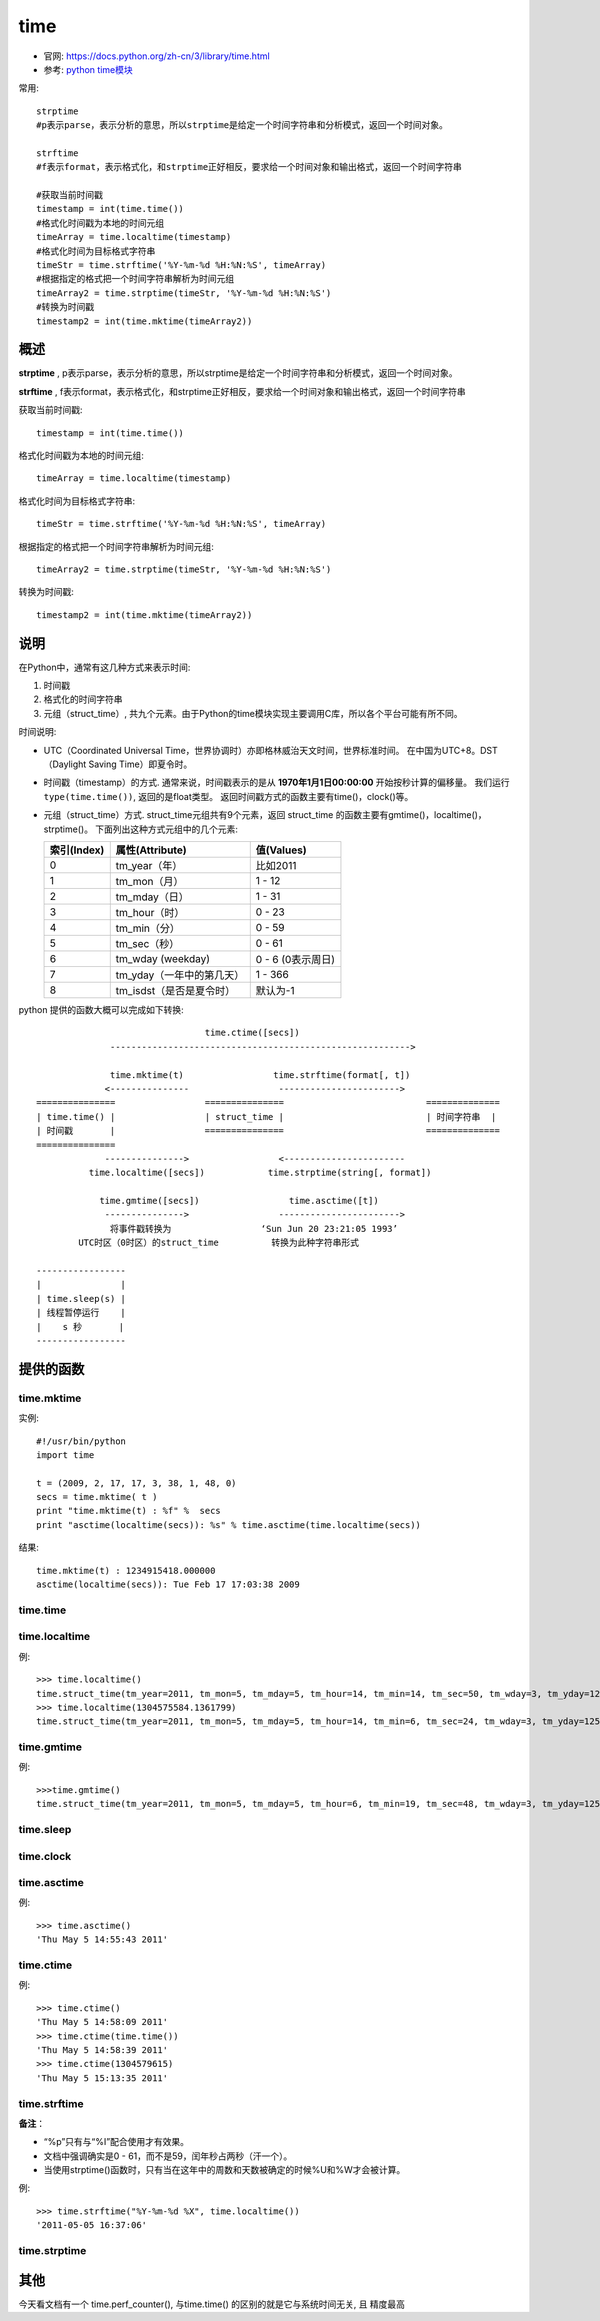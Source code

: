 ==================
time
==================


.. post:: 2023-02-26 21:30:12
  :tags: python, python标准库
  :category: 后端
  :author: YanQue
  :location: CD
  :language: zh-cn


- 官网: https://docs.python.org/zh-cn/3/library/time.html
- 参考: `python time模块 <https://blog.csdn.net/you_are_my_dream/article/details/61616465>`_

常用::

  strptime
  #p表示parse，表示分析的意思，所以strptime是给定一个时间字符串和分析模式，返回一个时间对象。

  strftime
  #f表示format，表示格式化，和strptime正好相反，要求给一个时间对象和输出格式，返回一个时间字符串

  #获取当前时间戳
  timestamp = int(time.time())
  #格式化时间戳为本地的时间元组
  timeArray = time.localtime(timestamp)
  #格式化时间为目标格式字符串
  timeStr = time.strftime('%Y-%m-%d %H:%N:%S', timeArray)
  #根据指定的格式把一个时间字符串解析为时间元组
  timeArray2 = time.strptime(timeStr, '%Y-%m-%d %H:%N:%S')
  #转换为时间戳
  timestamp2 = int(time.mktime(timeArray2))

概述
==================

**strptime** , p表示parse，表示分析的意思，所以strptime是给定一个时间字符串和分析模式，返回一个时间对象。

**strftime** , f表示format，表示格式化，和strptime正好相反，要求给一个时间对象和输出格式，返回一个时间字符串

获取当前时间戳::

  timestamp = int(time.time())

格式化时间戳为本地的时间元组::

  timeArray = time.localtime(timestamp)

格式化时间为目标格式字符串::

  timeStr = time.strftime('%Y-%m-%d %H:%N:%S', timeArray)

根据指定的格式把一个时间字符串解析为时间元组::

  timeArray2 = time.strptime(timeStr, '%Y-%m-%d %H:%N:%S')

转换为时间戳::

  timestamp2 = int(time.mktime(timeArray2))

说明
==================

在Python中，通常有这几种方式来表示时间:

#. 时间戳
#. 格式化的时间字符串
#. 元组（struct_time）, 共九个元素。由于Python的time模块实现主要调用C库，所以各个平台可能有所不同。

时间说明:

- UTC（Coordinated Universal Time，世界协调时）亦即格林威治天文时间，世界标准时间。
  在中国为UTC+8。DST（Daylight Saving Time）即夏令时。
- 时间戳（timestamp）的方式.
  通常来说，时间戳表示的是从 **1970年1月1日00:00:00** 开始按秒计算的偏移量。
  我们运行 ``type(time.time())``, 返回的是float类型。
  返回时间戳方式的函数主要有time()，clock()等。
- 元组（struct_time）方式.
  struct_time元组共有9个元素，返回 struct_time 的函数主要有gmtime()，localtime()，strptime()。
  下面列出这种方式元组中的几个元素:

  +---------------+---------------------------+--------------------+
  | 索引(Index)   | 属性(Attribute)           | 值(Values)         |
  +===============+===========================+====================+
  | 0             | tm_year（年）             | 比如2011           |
  +---------------+---------------------------+--------------------+
  | 1             | tm_mon（月）              | 1 - 12             |
  +---------------+---------------------------+--------------------+
  | 2             | tm_mday（日）             | 1 - 31             |
  +---------------+---------------------------+--------------------+
  | 3             | tm_hour（时）             | 0 - 23             |
  +---------------+---------------------------+--------------------+
  | 4             | tm_min（分）              | 0 - 59             |
  +---------------+---------------------------+--------------------+
  | 5             | tm_sec（秒）              | 0 - 61             |
  +---------------+---------------------------+--------------------+
  | 6             | tm_wday (weekday)         | 0 - 6 (0表示周日)  |
  +---------------+---------------------------+--------------------+
  | 7             | tm_yday（一年中的第几天） | 1 - 366            |
  +---------------+---------------------------+--------------------+
  | 8             | tm_isdst（是否是夏令时）  | 默认为-1           |
  +---------------+---------------------------+--------------------+

python 提供的函数大概可以完成如下转换::



                                  time.ctime([secs])
                --------------------------------------------------------->

                time.mktime(t)                 time.strftime(format[, t])
               <---------------                 ----------------------->
  ===============                 ===============                           ==============
  | time.time() |                 | struct_time |                           | 时间字符串  |
  | 时间戳       |                 ===============                           ==============
  ===============
               --------------->                 <-----------------------
            time.localtime([secs])            time.strptime(string[, format])

              time.gmtime([secs])                 time.asctime([t])
               --------------->                 ----------------------->
                将事件戳转换为                 ‘Sun Jun 20 23:21:05 1993’
          UTC时区（0时区）的struct_time          转换为此种字符串形式

  -----------------
  |               |
  | time.sleep(s) |
  | 线程暂停运行    |
  |    s 秒       |
  -----------------

提供的函数
==================

time.mktime
------------------

.. function:: time.mktime(t)

  返回用秒数来表示时间的浮点数

  t:
    结构化的时间或者完整的9位元组元素

  将一个struct_time（元组形式的时间）转化为时间戳。

  time mktime() 函数执行与gmtime(), localtime()相反的操作，
  它接收struct_time对象作为参数，返回用秒数来表示时间的浮点数。

  如果输入的值不是一个合法的时间，将触发 OverflowError 或 ValueError。

实例::

  #!/usr/bin/python
  import time

  t = (2009, 2, 17, 17, 3, 38, 1, 48, 0)
  secs = time.mktime( t )
  print "time.mktime(t) : %f" %  secs
  print "asctime(localtime(secs)): %s" % time.asctime(time.localtime(secs))

结果::

  time.mktime(t) : 1234915418.000000
  asctime(localtime(secs)): Tue Feb 17 17:03:38 2009

time.time
------------------

.. function:: time.time()

  返回当前时间的时间戳（1970年开始的秒数）

  时间戳（timestamp）的方式：
  通常来说，时间戳表示的是从 **1970年1月1日00:00:00** 开始按秒计算的偏移量。
  我们运行“type(time.time())”，返回的是float类型。返回时间戳方式的函数主要有time()，clock()等。

time.localtime
------------------

.. function:: time.localtime([secs])

  将一个时间戳转换为当前时区的struct_time。secs参数未提供，则以当前时间为准。

例::

  >>> time.localtime()
  time.struct_time(tm_year=2011, tm_mon=5, tm_mday=5, tm_hour=14, tm_min=14, tm_sec=50, tm_wday=3, tm_yday=125, tm_isdst=0)
  >>> time.localtime(1304575584.1361799)
  time.struct_time(tm_year=2011, tm_mon=5, tm_mday=5, tm_hour=14, tm_min=6, tm_sec=24, tm_wday=3, tm_yday=125, tm_isdst=0)

time.gmtime
------------------

.. function:: time.gmtime([secs])

  和 localtime() 方法类似，gmtime() 方法是将一个时间戳转换为UTC时区（0时区）的struct_time。

例::

  >>>time.gmtime()
  time.struct_time(tm_year=2011, tm_mon=5, tm_mday=5, tm_hour=6, tm_min=19, tm_sec=48, tm_wday=3, tm_yday=125, tm_isdst=0)

time.sleep
------------------

.. function:: time.sleep(secs)

  线程推迟指定的时间运行。单位为秒。

time.clock
------------------

.. function:: time.clock()

  这个需要注意，在不同的系统上含义不同。

  在UNIX系统上，它返回的是“进程时间”，它是用秒表示的浮点数（时间戳）。

  而在WINDOWS中，第一次调用，返回的是进程运行的实际时间。
  而第二次之后的调用是自第一次调用以后到现在的运行时间。
  （实际上是以WIN32上 QueryPerformanceCounter() 为基础，它比毫秒表示更为精确）

time.asctime
------------------

.. function:: time.asctime([t])

  把一个表示时间的元组或者struct_time表示为这种形式： **'Sun Jun 20 23:21:05 1993'** .

  如果没有参数，将会将time.localtime()作为参数传入。

例::

  >>> time.asctime()
  'Thu May 5 14:55:43 2011'

time.ctime
------------------

.. function:: time.ctime([secs])

  把一个时间戳（按秒计算的浮点数）转化为time.asctime()的形式。

  如果参数未给或者为None的时候，将会默认time.time()为参数。
  它的作用相当于time.asctime(time.localtime(secs))。

例::

  >>> time.ctime()
  'Thu May 5 14:58:09 2011'
  >>> time.ctime(time.time())
  'Thu May 5 14:58:39 2011'
  >>> time.ctime(1304579615)
  'Thu May 5 15:13:35 2011'

time.strftime
------------------

.. function:: time.strftime(format[, t])

  把一个代表时间的元组或者struct_time（如由time.localtime()和time.gmtime()返回）转化为格式化的时间字符串。
  如果t未指定，将传入time.localtime()。
  如果元组中任何一个元素越界，ValueError的错误将会被抛出。

  +------+--------------------------------------------------------------+------+
  | 格式 | 含义                                                         | 备注 |
  +======+==============================================================+======+
  | %a   | 本地（locale）简化星期名称                                   |      |
  +------+--------------------------------------------------------------+------+
  | %A   | 本地完整星期名称                                             |      |
  +------+--------------------------------------------------------------+------+
  | %b   | 本地简化月份名称                                             |      |
  +------+--------------------------------------------------------------+------+
  | %B   | 本地完整月份名称                                             |      |
  +------+--------------------------------------------------------------+------+
  | %c   | 本地相应的日期和时间表示                                     |      |
  +------+--------------------------------------------------------------+------+
  | %d   | 一个月中的第几天（01 - 31）                                  |      |
  +------+--------------------------------------------------------------+------+
  | %H   | 一天中的第几个小时（24小时制，00 - 23）                      |      |
  +------+--------------------------------------------------------------+------+
  | %I   | 第几个小时（12小时制，01 - 12）                              |      |
  +------+--------------------------------------------------------------+------+
  | %j   | 一年中的第几天（001 - 366）                                  |      |
  +------+--------------------------------------------------------------+------+
  | %m   | 月份（01 - 12）                                              |      |
  +------+--------------------------------------------------------------+------+
  | %M   | 分钟数（00 - 59）                                            |      |
  +------+--------------------------------------------------------------+------+
  | %p   | 本地am或者pm的相应符                                         | 一   |
  +------+--------------------------------------------------------------+------+
  | %S   | 秒（01 - 61）                                                | 二   |
  +------+--------------------------------------------------------------+------+
  | %U   | 一年中的星期数。（00 - 53星期天是一个星期的开始。）          | 三   |
  |      | 第一个星期天之前的所有天数都放在第0周。                      |      |
  +------+--------------------------------------------------------------+------+
  | %w   | 一个星期中的第几天（0 - 6，0是星期天）                       | 三   |
  +------+--------------------------------------------------------------+------+
  | %W   | 和%U基本相同，不同的是%W以星期一为一个星期的开始。           |      |
  +------+--------------------------------------------------------------+------+
  | %x   | 本地相应日期                                                 |      |
  +------+--------------------------------------------------------------+------+
  | %X   | 本地相应时间                                                 |      |
  +------+--------------------------------------------------------------+------+
  | %y   | 去掉世纪的年份（00 - 99）                                    |      |
  +------+--------------------------------------------------------------+------+
  | %Y   | 完整的年份                                                   |      |
  +------+--------------------------------------------------------------+------+
  | %Z   | 时区的名字（如果不存在为空字符）                             |      |
  +------+--------------------------------------------------------------+------+
  | %%   | ‘%’字符                                                      |      |
  +------+--------------------------------------------------------------+------+

**备注**：

- “%p”只有与“%I”配合使用才有效果。
- 文档中强调确实是0 - 61，而不是59，闰年秒占两秒（汗一个）。
-  当使用strptime()函数时，只有当在这年中的周数和天数被确定的时候%U和%W才会被计算。

例::

  >>> time.strftime("%Y-%m-%d %X", time.localtime())
  '2011-05-05 16:37:06'

time.strptime
------------------

.. function:: time.strptime(string[, format])

  把一个格式化时间字符串转化为struct_time。实际上它和strftime()是逆操作::

    >>> time.strptime('2011-05-05 16:37:06', '%Y-%m-%d %X')
    time.struct_time(tm_year=2011, tm_mon=5, tm_mday=5, tm_hour=16, tm_min=37, tm_sec=6, tm_wday=3, tm_yday=125, tm_isdst=-1)


  在这个函数中，format默认为: **"%a %b %d %H:%M:%S %Y"** .

其他
==================

今天看文档有一个 time.perf_counter(), 与time.time() 的区别的就是它与系统时间无关, 且
精度最高

